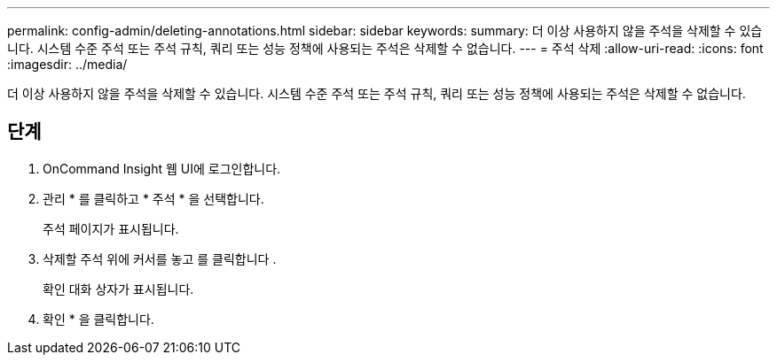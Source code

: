 ---
permalink: config-admin/deleting-annotations.html 
sidebar: sidebar 
keywords:  
summary: 더 이상 사용하지 않을 주석을 삭제할 수 있습니다. 시스템 수준 주석 또는 주석 규칙, 쿼리 또는 성능 정책에 사용되는 주석은 삭제할 수 없습니다. 
---
= 주석 삭제
:allow-uri-read: 
:icons: font
:imagesdir: ../media/


[role="lead"]
더 이상 사용하지 않을 주석을 삭제할 수 있습니다. 시스템 수준 주석 또는 주석 규칙, 쿼리 또는 성능 정책에 사용되는 주석은 삭제할 수 없습니다.



== 단계

. OnCommand Insight 웹 UI에 로그인합니다.
. 관리 * 를 클릭하고 * 주석 * 을 선택합니다.
+
주석 페이지가 표시됩니다.

. 삭제할 주석 위에 커서를 놓고 를 클릭합니다 image:../media/trash-can-query.gif[""].
+
확인 대화 상자가 표시됩니다.

. 확인 * 을 클릭합니다.

